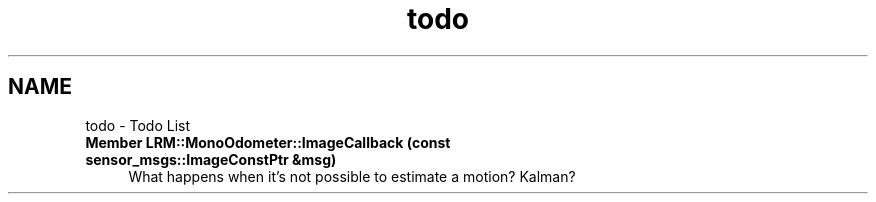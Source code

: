 .TH "todo" 3 "Wed Jul 3 2013" "Version 3.0" "Mono Odometer" \" -*- nroff -*-
.ad l
.nh
.SH NAME
todo \- Todo List 
.IP "\fBMember \fBLRM::MonoOdometer::ImageCallback\fP (const sensor_msgs::ImageConstPtr &msg)\fP" 1c
What happens when it's not possible to estimate a motion? Kalman? 
.PP

